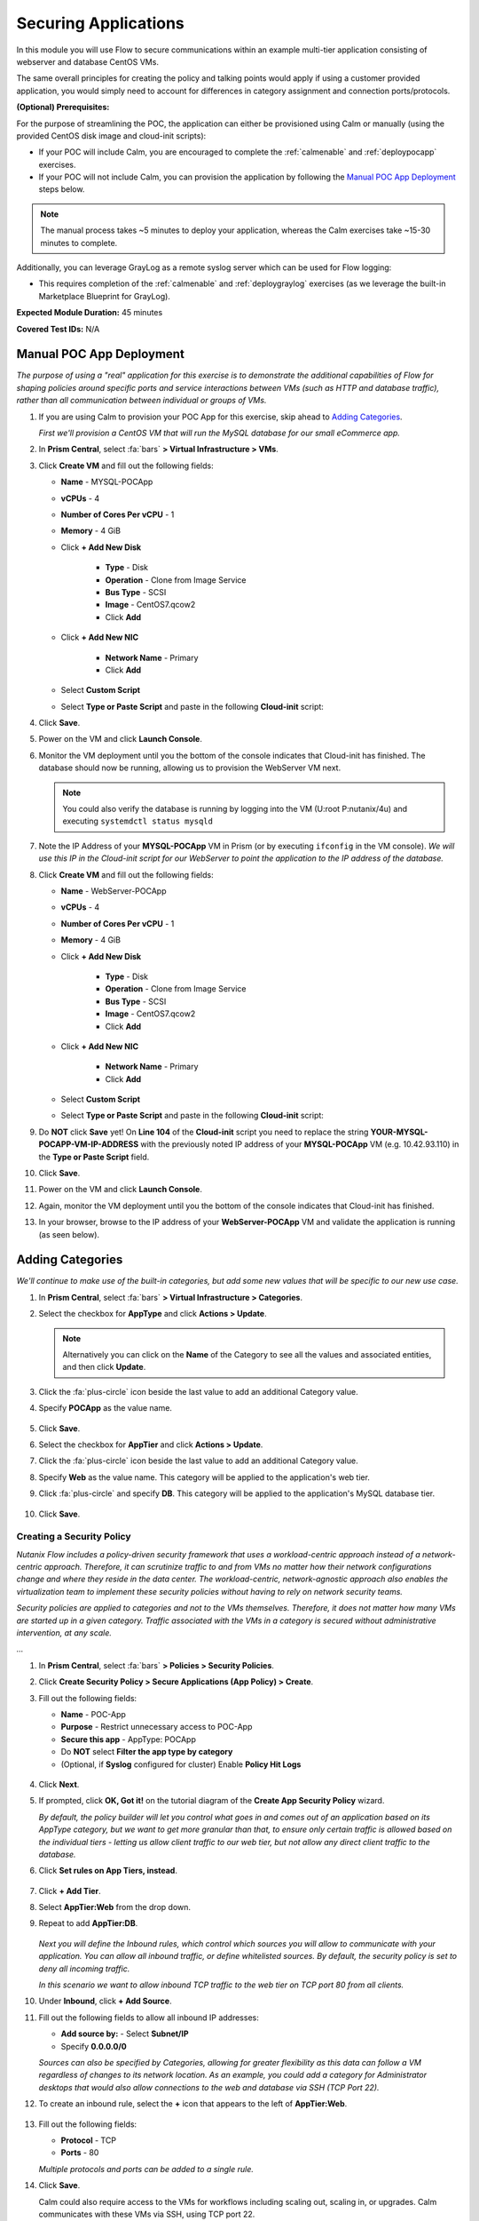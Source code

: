 .. _flowappsec:

---------------------
Securing Applications
---------------------

In this module you will use Flow to secure communications within an example multi-tier application consisting of webserver and database CentOS VMs.

The same overall principles for creating the policy and talking points would apply if using a customer provided application, you would simply need to account for differences in category assignment and connection ports/protocols.

**(Optional) Prerequisites:**

For the purpose of streamlining the POC, the application can either be provisioned using Calm or manually (using the provided CentOS disk image and cloud-init scripts):

- If your POC will include Calm, you are encouraged to complete the :ref:`calmenable` and :ref:`deploypocapp` exercises.
- If your POC will not include Calm, you can provision the application by following the `Manual POC App Deployment`_ steps below.

.. note::

   The manual process takes ~5 minutes to deploy your application, whereas the Calm exercises take ~15-30 minutes to complete.

Additionally, you can leverage GrayLog as a remote syslog server which can be used for Flow logging:

- This requires completion of the :ref:`calmenable` and :ref:`deploygraylog` exercises (as we leverage the built-in Marketplace Blueprint for GrayLog).

**Expected Module Duration:** 45 minutes

**Covered Test IDs:** N/A

Manual POC App Deployment
++++++++++++++++++++++++

*The purpose of using a "real" application for this exercise is to demonstrate the additional capabilities of Flow for shaping policies around specific ports and service interactions between VMs (such as HTTP and database traffic), rather than all communication between individual or groups of VMs.*

#. If you are using Calm to provision your POC App for this exercise, skip ahead to `Adding Categories`_.

   *First we'll provision a CentOS VM that will run the MySQL database for our small eCommerce app.*

#. In **Prism Central**, select :fa:`bars` **> Virtual Infrastructure > VMs**.

#. Click **Create VM** and fill out the following fields:

   - **Name** - MYSQL-POCApp
   - **vCPUs** - 4
   - **Number of Cores Per vCPU** - 1
   - **Memory** - 4 GiB
   - Click **+ Add New Disk**

      - **Type** - Disk
      - **Operation** - Clone from Image Service
      - **Bus Type** - SCSI
      - **Image** - CentOS7.qcow2
      - Click **Add**

   - Click **+ Add New NIC**

      - **Network Name** - Primary
      - Click **Add**

   - Select **Custom Script**
   - Select **Type or Paste Script** and paste in the following **Cloud-init** script:

   .. literalinclude:: mysql.cloudconfig
    :linenos:
    :language: YAML

#. Click **Save**.

#. Power on the VM and click **Launch Console**.

#. Monitor the VM deployment until you the bottom of the console indicates that Cloud-init has finished. The database should now be running, allowing us to provision the WebServer VM next.

   .. figure:: images/18.png

   .. note::

      You could also verify the database is running by logging into the VM (U\:root P\:nutanix/4u) and executing ``systemdctl status mysqld``

#. Note the IP Address of your **MYSQL-POCApp** VM in Prism (or by executing ``ifconfig`` in the VM console). *We will use this IP in the Cloud-init script for our WebServer to point the application to the IP address of the database.*

#. Click **Create VM** and fill out the following fields:

   - **Name** - WebServer-POCApp
   - **vCPUs** - 4
   - **Number of Cores Per vCPU** - 1
   - **Memory** - 4 GiB
   - Click **+ Add New Disk**

      - **Type** - Disk
      - **Operation** - Clone from Image Service
      - **Bus Type** - SCSI
      - **Image** - CentOS7.qcow2
      - Click **Add**

   - Click **+ Add New NIC**

      - **Network Name** - Primary
      - Click **Add**

   - Select **Custom Script**
   - Select **Type or Paste Script** and paste in the following **Cloud-init** script:

   .. literalinclude:: webserver.cloudconfig
    :linenos:
    :language: YAML

#. Do **NOT** click **Save** yet! On **Line 104** of the **Cloud-init** script you need to replace the string **YOUR-MYSQL-POCAPP-VM-IP-ADDRESS** with the previously noted IP address of your **MYSQL-POCApp** VM (e.g. 10.42.93.110) in the **Type or Paste Script** field.

#. Click **Save**.

#. Power on the VM and click **Launch Console**.

#. Again, monitor the VM deployment until you the bottom of the console indicates that Cloud-init has finished.

#. In your browser, browse to the IP address of your **WebServer-POCApp** VM and validate the application is running (as seen below).

   .. figure:: images/19.png

Adding Categories
+++++++++++++++++

*We'll continue to make use of the built-in categories, but add some new values that will be specific to our new use case.*

#. In **Prism Central**, select :fa:`bars` **> Virtual Infrastructure > Categories**.

#. Select the checkbox for **AppType** and click **Actions > Update**.

   .. note::

      Alternatively you can click on the **Name** of the Category to see all the values and associated entities, and then click **Update**.

#. Click the :fa:`plus-circle` icon beside the last value to add an additional Category value.

#. Specify **POCApp** as the value name.

   .. figure:: images/0.png

#. Click **Save**.

#. Select the checkbox for **AppTier** and click **Actions > Update**.

#. Click the :fa:`plus-circle` icon beside the last value to add an additional Category value.

#. Specify **Web** as the value name. This category will be applied to the application's web tier.

#. Click :fa:`plus-circle` and specify **DB**. This category will be applied to the application's MySQL database tier.

   .. figure:: images/1.png

#. Click **Save**.

Creating a Security Policy
..........................

*Nutanix Flow includes a policy-driven security framework that uses a workload-centric approach instead of a network-centric approach. Therefore, it can scrutinize traffic to and from VMs no matter how their network configurations change and where they reside in the data center. The workload-centric, network-agnostic approach also enables the virtualization team to implement these security policies without having to rely on network security teams.*

*Security policies are applied to categories and not to the VMs themselves. Therefore, it does not matter how many VMs are started up in a given category. Traffic associated with the VMs in a category is secured without administrative intervention, at any scale.*

*...*

#. In **Prism Central**, select :fa:`bars` **> Policies > Security Policies**.

#. Click **Create Security Policy > Secure Applications (App Policy) > Create**.

#. Fill out the following fields:

   - **Name** - POC-App
   - **Purpose** - Restrict unnecessary access to POC-App
   - **Secure this app** - AppType: POCApp
   - Do **NOT** select **Filter the app type by category**
   - (Optional, if **Syslog** configured for cluster) Enable **Policy Hit Logs**

   .. figure:: images/2.png

#. Click **Next**.

#. If prompted, click **OK, Got it!** on the tutorial diagram of the **Create App Security Policy** wizard.

   *By default, the policy builder will let you control what goes in and comes out of an application based on its AppType category, but we want to get more granular than that, to ensure only certain traffic is allowed based on the individual tiers - letting us allow client traffic to our web tier, but not allow any direct client traffic to the database.*

#. Click **Set rules on App Tiers, instead**.

   .. figure:: images/3.png

#. Click **+ Add Tier**.

#. Select **AppTier:Web** from the drop down.

#. Repeat to add **AppTier:DB**.

   .. figure:: images/4.png

   *Next you will define the Inbound rules, which control which sources you will allow to communicate with your application. You can allow all inbound traffic, or define whitelisted sources. By default, the security policy is set to deny all incoming traffic.*

   *In this scenario we want to allow inbound TCP traffic to the web tier on TCP port 80 from all clients.*

#. Under **Inbound**, click **+ Add Source**.

#. Fill out the following fields to allow all inbound IP addresses:

   - **Add source by:** - Select **Subnet/IP**
   - Specify **0.0.0.0/0**

   *Sources can also be specified by Categories, allowing for greater flexibility as this data can follow a VM regardless of changes to its network location. As an example, you could add a category for Administrator desktops that would also allow connections to the web and database via SSH (TCP Port 22).*

#. To create an inbound rule, select the **+** icon that appears to the left of **AppTier:Web**.

   .. figure:: images/5.png

#. Fill out the following fields:

   - **Protocol** - TCP
   - **Ports** - 80

   *Multiple protocols and ports can be added to a single rule.*

#. Click **Save**.

   Calm could also require access to the VMs for workflows including scaling out, scaling in, or upgrades. Calm communicates with these VMs via SSH, using TCP port 22.

#. Under **Inbound**, click **+ Add Source**.

#. Fill out the following fields:

   - **Add source by:** - Select **Subnet/IP**
   - Specify *Your Prism Central IP*\ /32

   .. note::

     The **/32** denotes a single IP as opposed to a subnet range.

#. Click **Add**.

   .. figure:: images/6.png

#. Select the **+** icon that appears to the left of **AppTier:Web**, specify **TCP** port **22** and click **Save**.

#. Repeat the previous step for **AppTier:DB** to allow Calm to communicate with the database VM.

   .. figure:: images/7.png

   *By default, the security policy allows the application to send all outbound traffic to any destination. For this example we'll assume the only outbound communication required for your application is to communicate with your DNS server.*

#. Under **Outbound**, select **Whitelist Only** from the drop down menu, and click **+ Add Destination**.

#. Fill out the following fields:

   - **Add Destination by:** - Select **Subnet/IP**
   - Specify *Your Domain Controller IP*\ /32

#. Click **Add**.

#. Select the **+** icon that appears to the right of **AppTier:Web**, specify **UDP** port **53** and click **Save** to allow DNS traffic. Repeat this for **AppTier:DB**.

   .. figure:: images/8.png

   *Each tier of the application communicates with other tiers and the policy must allow this traffic. Some tiers such as web do not require communication within the same tier.*

#. To define intra-app communication, click **Set Rules within App**.

   .. figure:: images/9.png

#. Click **AppTier:Web** and select **No** to prevent communication between VMs in this tier.

   *If this application scaled out to multiple webserver VMs, there wouldn't be a reason for them to communicate with one another, so this reduces attack surface.*

#. While **AppTier:Web** is still selected, click the :fa:`plus-circle` icon to the right of **AppTier:DB** to create a tier-to-tier rule.

   .. figure:: images/10.png

#. Fill out the following fields to allow communication on TCP port 3306 between the web and database tiers:

   - **Protocol** - TCP
   - **Ports** - 3306

   *This is the default port for communication with the MySQL service on the database VM.*

#. Click **Save**.

   .. figure:: images/11.png

#. Click **Next** to review the security policy.

#. Click **Save and Monitor**.

   *By not immediately applying, we put the policy into learning mode, allowing us to identify any other connections that you may want to include in the policy.*

Assigning Category Values
+++++++++++++++++++++++++

*Before we see any traffic within the policy, we will need to apply the previously created categories to the VMs provisioned from the POC-App Blueprint. Alternatively, these could have been assigned as part of the Calm Blueprint.*

#. In **Prism Central**, select :fa:`bars` **> Virtual Infrastructure > VMs**.

#. Using the checkboxes, select the **MYSQL-\*** and **webserver-\*** VMs associated with the application click **Actions > Manage Categories**.

#. Specify **AppType:POCApp** in the search bar and click **Save** icon to bulk assign the category to all VMs.

#. Select ONLY the **webserver-\*** VM, select **Actions > Manage Categories**, specify the **AppTier:Web** category and click **Save**.

#. Repeat the previous step to assign **AppTier:DB** to your **MYSQL-\*** VM.

Monitoring and Applying a Security Policy
+++++++++++++++++++++++++++++++++++++++++

Before applying the Flow policy, you will ensure the POC-App application is working as expected.

Testing the Application
.......................

#. From **Prism Central > Virtual Infrastructure > VMs**, note the IP addresses of your **MYSQL-\*** and **webserver-\*** VMs.

#. Open a browser and access \http://*WebServer-VM-IP*/.

#. Verify that the application loads and you can browse the list of stores and products.

   .. figure:: images/12.png

#. Launch the console for your **WinServer** VM.

   *We should expect that the VM should be able to access both the database and webserver VMs on any port, currently. Also, recall that we previously assigned an Environment category to this VM.*

#. Within your **WinServer** VM, open **Command Prompt** and run ``ping -t MYSQL-VM-IP`` to verify connectivity between the client and database. Leave the ping running.

#. Open a second **Command Prompt** and run ``ping -t node-VM-IP`` to verify connectivity between the client and web server. Leave the ping running.

   .. figure:: images/13.png

Using Flow Visualization
........................

#. Return to **Prism Central** and select :fa:`bars` **> Virtual Infrastructure > Policies > Security Policies > POC-App**.

#. Verify that your **WinServer** VM appears as an inbound source.

   *The source and line appear in yellow to indicate that traffic has been detected from your client VM.*

   .. figure:: images/14.png

   Are there any other detected outbound traffic flows? Hover over these connections and determine what ports are in use.

#. Click **Update** to edit the policy.

#. Click **Next** and wait for the detected traffic flows to populate.

#. Mouse over the **WinServer** source that connects to **AppTier:Web** and click **Accept > OK** to add the rule to your policy. You can also click on the flow line to see what traffic has been discovered.

   *Using this approach it's easy to model what connections an application may depend on, and include them in your microsegmentation policy.*

   .. figure:: images/15.png

#. Click **Next > Save and Monitor** to update the policy.

Applying Flow Policies
......................

In order to enforce the policy you have defined, the policy must be applied.

#. Select **POC-App** and click **Actions > Apply**.

   .. figure:: images/16.png

#. Type **APPLY** in the confirmation dialogue and click **OK** to begin blocking traffic.

#. Return to the **WinServer** VM console.

   *As expected, we now see the ping to the database VM blocked, whereas the ping to the Web tier continues as we added the rule for this specific VM. If we try pinging the Web tier from another source, this should be blocked as well.*

#. Verify that the Windows Client VM can still access the POC-App using the web browser. Add a new store or product to demonstrate the web tier is still able to communicate with the MySQL database.

#. (Optional) In **Calm > Applications > POC-App-1 > Services**, select **WebServer** and click **Open Terminal** to access an HTML5 SSH session to the WebServer VM. Attempt to SSH to your database VM IP, the request should time out. If you return to the **Security Policy** you should see this traffic discovered within the app, and blocked.

   .. figure:: images/17.png

*As demonstrated, Flow makes it easy to model policies using visualization, and streamlines bulk application through the use of categories.*
